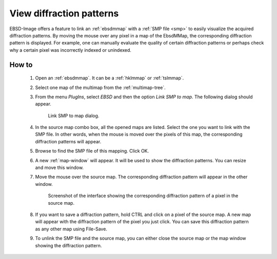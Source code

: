 
.. _view-patterns:

View diffraction patterns
=========================

EBSD-Image offers a feature to link an :ref:`ebsdmmap` with a 
:ref:`SMP file <smp>` to easily visualize the acquired diffraction patterns.
By moving the mouse over any pixel in a map of the EbsdMMap, the corresponding
diffraction pattern is displayed.
For example, one can manually evaluate the quality of certain diffraction
patterns or perhaps check why a certain pixel was incorrectly indexed or 
unindexed.

How to
------

  #. Open an :ref:`ebsdmmap`. It can be a :ref:`hklmmap` or 
     :ref:`tslmmap`.
  
  #. Select one map of the multimap from the :ref:`multimap-tree`. 
  
  #. From the menu *PlugIns*, select *EBSD* and then the option 
     *Link SMP to map*.
     The following dialog should appear.
     
     .. figure:: /images/view_patterns/dialog.png
        :width: 60%
        
        Link SMP to map dialog.
     ..
     
  #. In the source map combo box, all the opened maps are listed. 
     Select the one you want to link with the SMP file.
     In other words, when the mouse is moved over the pixels of this map, the
     corresponding diffraction patterns will appear.
     
  #. Browse to find the SMP file of this mapping. 
     Click OK.
     
  #. A new :ref:`map-window` will appear. 
     It will be used to show the diffraction patterns.
     You can resize and move this window.
     
  #. Move the mouse over the source map. 
     The corresponding diffraction pattern will appear in the other window.
     
     .. figure:: /images/view_patterns/screenshot.png
        :width: 60%
        
        Screenshot of the interface showing the corresponding diffraction 
        pattern of a pixel in the source map.
     ..
  
  #. If you want to save a diffraction pattern, hold CTRL and click on a pixel
     of the source map. 
     A new map will appear with the diffraction pattern of the pixel you just
     click. 
     You can save this diffraction pattern as any other map using File-Save.
  
  #. To unlink the SMP file and the source map, you can either close the
     source map or the map window showing the diffraction pattern.
  